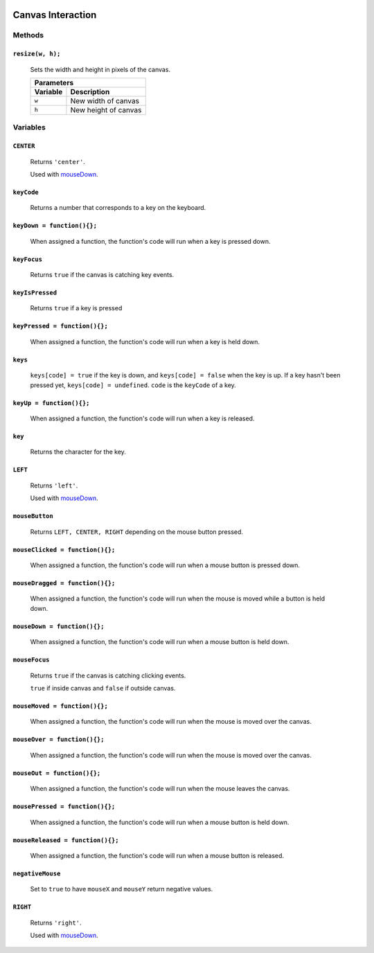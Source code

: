 .. image:: ../images/fullLogo.png
	:alt: simpleCanvas logo
.. highlight:: js

Canvas Interaction
==================

Methods
-------

``resize(w, h);``
#################

 Sets the width and height in pixels of the canvas.

 +-----------------------------+
 |Parameters                   |
 +--------+--------------------+
 |Variable|Description         |
 +========+====================+
 |``w``   |New width of canvas |
 +--------+--------------------+
 |``h``   |New height of canvas|
 +--------+--------------------+

Variables
---------

``CENTER``
##########
 Returns ``'center'``.

 Used with `mouseDown <mouseDown_>`_.

``keyCode``
###########
 Returns a number that corresponds to a key on the keyboard.

``keyDown = function(){};``
###########################
 When assigned a function, the function's code will run when a key is pressed down.

``keyFocus``
############
 Returns ``true`` if the canvas is catching key events.

``keyIsPressed``
################
 Returns ``true`` if a key is pressed

``keyPressed = function(){};``
##############################
 When assigned a function, the function's code will run when a key is held down.

``keys``
########
 ``keys[code] = true`` if the key is down, and ``keys[code] = false`` when the key is up. If a key hasn't been pressed yet, ``keys[code] = undefined``.
 ``code`` is the ``keyCode`` of a key.

``keyUp = function(){};``
#########################
 When assigned a function, the function's code will run when a key is released.

``key``
#######
 Returns the character for the key.

``LEFT``
########
 Returns ``'left'``.

 Used with `mouseDown <mouseDown_>`_.

``mouseButton``
###############
 Returns ``LEFT, CENTER, RIGHT`` depending on the mouse button pressed.

``mouseClicked = function(){};``
################################
 When assigned a function, the function's code will run when a mouse button is pressed down.

``mouseDragged = function(){};``
################################
 When assigned a function, the function's code will run when the mouse is moved while a button is held down.

.. _mouseDown:

``mouseDown = function(){};``
#############################
 When assigned a function, the function's code will run when a mouse button is held down.

``mouseFocus``
##############
 Returns ``true`` if the canvas is catching clicking events.

 ``true`` if inside canvas and ``false`` if outside canvas.

``mouseMoved = function(){};``
##############################
 When assigned a function, the function's code will run when the mouse is moved over the canvas.

``mouseOver = function(){};``
#############################
 When assigned a function, the function's code will run when the mouse is moved over the canvas.

``mouseOut = function(){};``
############################
 When assigned a function, the function's code will run when the mouse leaves the canvas.

``mousePressed = function(){};``
################################
 When assigned a function, the function's code will run when a mouse button is held down.

``mouseReleased = function(){};``
#################################
 When assigned a function, the function's code will run when a mouse button is released.

``negativeMouse``
#################
 Set to ``true`` to have ``mouseX`` and ``mouseY`` return negative values.

``RIGHT``
#########
 Returns ``'right'``.

 Used with `mouseDown <mouseDown_>`_.
